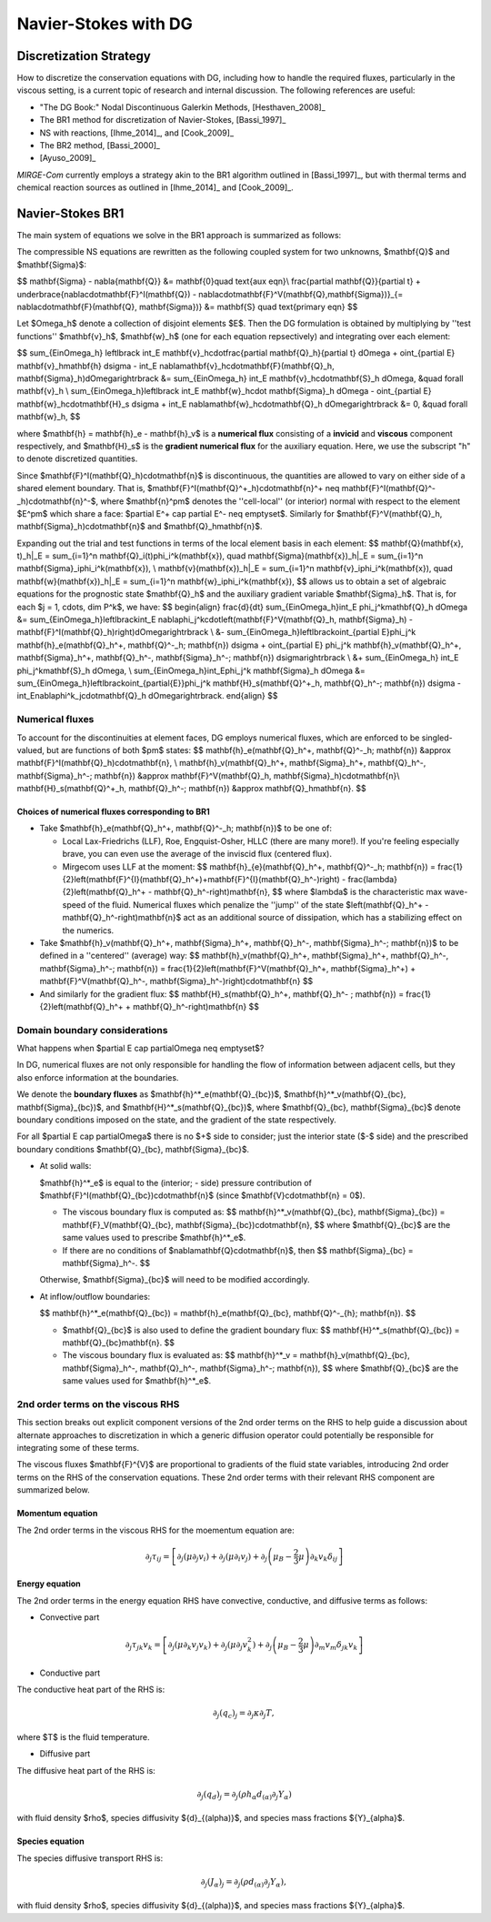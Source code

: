 =======================
 Navier-Stokes with DG
=======================

.. _disc-strat:

Discretization Strategy
=======================

How to discretize the conservation equations with DG, including how to handle the required fluxes,
particularly in the viscous setting, is a current topic of research and internal discussion.  The
following references are useful:

* "The DG Book:" Nodal Discontinuous Galerkin Methods, [Hesthaven_2008]_
* The BR1 method for discretization of Navier-Stokes, [Bassi_1997]_
* NS with reactions, [Ihme_2014]_, and [Cook_2009]_
* The BR2 method, [Bassi_2000]_
* [Ayuso_2009]_

*MIRGE-Com* currently employs a strategy akin to the BR1 algorithm outlined in [Bassi_1997]_, but
with thermal terms and chemical reaction sources as outlined in [Ihme_2014]_ and [Cook_2009]_.

Navier-Stokes BR1
=================

The main system of equations we solve in the BR1 approach is summarized as follows:

The compressible NS equations are rewritten as the following coupled system for two unknowns, $\mathbf{Q}$
and $\mathbf{\Sigma}$:

$$
\mathbf{\Sigma} - \nabla{\mathbf{Q}} &= \mathbf{0}\quad \text{aux eqn}\\
\frac{\partial \mathbf{Q}}{\partial t} + \underbrace{\nabla\cdot\mathbf{F}^I(\mathbf{Q}) - \nabla\cdot\mathbf{F}^V(\mathbf{Q},\mathbf{\Sigma})}_{= \nabla\cdot\mathbf{F}(\mathbf{Q}, \mathbf{\Sigma})} &= \mathbf{S} \quad \text{primary eqn}
$$

Let $\Omega_h$ denote a collection of disjoint elements $E$. Then the DG formulation is obtained by multiplying by ''test functions'' $\mathbf{v}_h$, $\mathbf{w}_h$ (one for each equation repsectively) and integrating over each element:

$$
\sum_{E\in\Omega_h} \left\lbrack \int_E \mathbf{v}_h\cdot\frac{\partial \mathbf{Q}_h}{\partial t} d\Omega + \oint_{\partial E} \mathbf{v}_h\mathbf{h} d\sigma - \int_E \nabla\mathbf{v}_h\cdot\mathbf{F}(\mathbf{Q}_h, \mathbf{\Sigma}_h)d\Omega\right\rbrack &= \sum_{E\in\Omega_h} \int_E \mathbf{v}_h\cdot\mathbf{S}_h d\Omega, &\quad \forall \mathbf{v}_h \\
\sum_{E\in\Omega_h}\left\lbrack \int_E \mathbf{w}_h\cdot \mathbf{\Sigma}_h d\Omega - \oint_{\partial E} \mathbf{w}_h\cdot\mathbf{H}_s d\sigma + \int_E \nabla\mathbf{w}_h\cdot\mathbf{Q}_h d\Omega\right\rbrack &= 0, &\quad \forall \mathbf{w}_h,
$$

where $\mathbf{h} = \mathbf{h}_e - \mathbf{h}_v$ is a **numerical flux** consisting of a **invicid** and **viscous** component respectively, and $\mathbf{H}_s$ is the **gradient numerical flux** for the auxiliary equation. Here, we use the subscript "h" to denote discretized quantities.

Since $\mathbf{F}^I(\mathbf{Q}_h)\cdot\mathbf{n}$ is discontinuous, the quantities are allowed to vary on either side of a shared element boundary. That is, $\mathbf{F}^I(\mathbf{Q}^+_h)\cdot\mathbf{n}^+ \neq \mathbf{F}^I(\mathbf{Q}^-_h)\cdot\mathbf{n}^-$, where $\mathbf{n}^\pm$ denotes the ''cell-local'' (or interior) normal with respect to the element $E^\pm$ which share a face: $\partial E^+ \cap \partial E^- \neq \emptyset$. Similarly for $\mathbf{F}^V(\mathbf{Q}_h, \mathbf{\Sigma}_h)\cdot\mathbf{n}$ and $\mathbf{Q}_h\mathbf{n}$.

Expanding out the trial and test functions in terms of the local element basis in each element:
$$
\mathbf{Q}(\mathbf{x}, t)_h|_E = \sum_{i=1}^n \mathbf{Q}_i(t)\phi_i^k(\mathbf{x}), \quad
\mathbf{\Sigma}(\mathbf{x})_h|_E = \sum_{i=1}^n \mathbf{\Sigma}_i\phi_i^k(\mathbf{x}), \\
\mathbf{v}(\mathbf{x})_h|_E = \sum_{i=1}^n \mathbf{v}_i\phi_i^k(\mathbf{x}), \quad
\mathbf{w}(\mathbf{x})_h|_E = \sum_{i=1}^n \mathbf{w}_i\phi_i^k(\mathbf{x}),
$$
allows us to obtain a set of algebraic equations for the prognostic state $\mathbf{Q}_h$ and the auxiliary gradient variable $\mathbf{\Sigma}_h$. That is, for each $j = 1, \cdots, \dim P^k$, we have:
$$
\begin{align}
\frac{d}{dt} \sum_{E\in\Omega_h}\int_E \phi_j^k\mathbf{Q}_h d\Omega &= \sum_{E\in\Omega_h}\left\lbrack\int_E \nabla\phi_j^k\cdot\left(\mathbf{F}^V(\mathbf{Q}_h, \mathbf{\Sigma}_h) - \mathbf{F}^I(\mathbf{Q}_h)\right)d\Omega\right\rbrack \\
&- \sum_{E\in\Omega_h}\left\lbrack\oint_{\partial E}\phi_j^k \mathbf{h}_e(\mathbf{Q}_h^+, \mathbf{Q}^-_h; \mathbf{n}) d\sigma + \oint_{\partial E} \phi_j^k \mathbf{h}_v(\mathbf{Q}_h^+, \mathbf{\Sigma}_h^+, \mathbf{Q}_h^-, \mathbf{\Sigma}_h^-; \mathbf{n}) d\sigma\right\rbrack \\
&+ \sum_{E\in\Omega_h} \int_E \phi_j^k\mathbf{S}_h d\Omega, \\
\sum_{E\in\Omega_h}\int_E\phi_j^k \mathbf{\Sigma}_h d\Omega &= \sum_{E\in\Omega_h}\left\lbrack\oint_{\partial{E}}\phi_j^k \mathbf{H}_s(\mathbf{Q}^+_h, \mathbf{Q}_h^-; \mathbf{n}) d\sigma -\int_E\nabla\phi^k_j\cdot\mathbf{Q}_h d\Omega\right\rbrack.
\end{align}
$$

Numerical fluxes
----------------

To account for the discontinuities at element faces, DG employs numerical fluxes, which are enforced to be singled-valued, but are functions of both $\pm$ states:
$$
\mathbf{h}_e(\mathbf{Q}_h^+, \mathbf{Q}^-_h; \mathbf{n}) &\approx \mathbf{F}^I(\mathbf{Q}_h)\cdot\mathbf{n}, \\
\mathbf{h}_v(\mathbf{Q}_h^+, \mathbf{\Sigma}_h^+, \mathbf{Q}_h^-, \mathbf{\Sigma}_h^-; \mathbf{n}) &\approx \mathbf{F}^V(\mathbf{Q}_h, \mathbf{\Sigma}_h)\cdot\mathbf{n}\\
\mathbf{H}_s(\mathbf{Q}^+_h, \mathbf{Q}_h^-; \mathbf{n}) &\approx \mathbf{Q}_h\mathbf{n}.
$$

Choices of numerical fluxes corresponding to BR1
^^^^^^^^^^^^^^^^^^^^^^^^^^^^^^^^^^^^^^^^^^^^^^^^

* Take $\mathbf{h}_e(\mathbf{Q}_h^+, \mathbf{Q}^-_h; \mathbf{n})$ to be one of:
  
  * Local Lax-Friedrichs (LLF), Roe, Engquist-Osher, HLLC (there are many more!). If you're feeling especially brave, you can even use the average of the inviscid flux (centered flux).

  * Mirgecom uses LLF at the moment:
    $$
    \mathbf{h}_{e}(\mathbf{Q}_h^+, \mathbf{Q}^-_h; \mathbf{n}) = \frac{1}{2}\left(\mathbf{F}^{I}(\mathbf{Q}_h^+)+\mathbf{F}^{I}(\mathbf{Q}_h^-)\right) - \frac{\lambda}{2}\left(\mathbf{Q}_h^+ - \mathbf{Q}_h^-\right)\mathbf{n},
    $$
    where $\lambda$ is the characteristic max wave-speed of the fluid. Numerical fluxes which penalize the ''jump'' of the state $\left(\mathbf{Q}_h^+ - \mathbf{Q}_h^-\right)\mathbf{n}$ act as an additional source of dissipation, which has a stabilizing effect on the numerics.

* Take $\mathbf{h}_v(\mathbf{Q}_h^+, \mathbf{\Sigma}_h^+, \mathbf{Q}_h^-, \mathbf{\Sigma}_h^-; \mathbf{n})$ to be defined in a ''centered'' (average) way:
  $$
  \mathbf{h}_v(\mathbf{Q}_h^+, \mathbf{\Sigma}_h^+, \mathbf{Q}_h^-, \mathbf{\Sigma}_h^-; \mathbf{n}) = \frac{1}{2}\left(\mathbf{F}^V(\mathbf{Q}_h^+, \mathbf{\Sigma}_h^+) + \mathbf{F}^V(\mathbf{Q}_h^-, \mathbf{\Sigma}_h^-)\right)\cdot\mathbf{n}
  $$

* And similarly for the gradient flux:
  $$
  \mathbf{H}_s(\mathbf{Q}_h^+, \mathbf{Q}_h^- ; \mathbf{n}) = \frac{1}{2}\left(\mathbf{Q}_h^+ + \mathbf{Q}_h^-\right)\mathbf{n}
  $$


Domain boundary considerations
------------------------------

What happens when $\partial E \cap \partial\Omega \neq \emptyset$?

In DG, numerical fluxes are not only responsible for handling the flow of information between adjacent cells, but they also enforce information at the boundaries.

We denote the **boundary fluxes** as $\mathbf{h}^*_e(\mathbf{Q}_{bc})$, $\mathbf{h}^*_v(\mathbf{Q}_{bc}, \mathbf{\Sigma}_{bc})$, and $\mathbf{H}^*_s(\mathbf{Q}_{bc})$, where $\mathbf{Q}_{bc}, \mathbf{\Sigma}_{bc}$ denote boundary conditions imposed on the state, and the gradient of the state respectively.

For all $\partial E \cap \partial\Omega$ there is no $+$ side to consider; just the interior state ($-$ side) and the prescribed boundary conditions $\mathbf{Q}_{bc}, \mathbf{\Sigma}_{bc}$.

* At solid walls:

  $\mathbf{h}^*_e$ is equal to the (interior; - side) pressure contribution of $\mathbf{F}^I(\mathbf{Q}_{bc})\cdot\mathbf{n}$ (since $\mathbf{V}\cdot\mathbf{n} = 0$).
    
  * The viscous boundary flux is computed as:
    $$
    \mathbf{h}^*_v(\mathbf{Q}_{bc}, \mathbf{\Sigma}_{bc}) = \mathbf{F}_V(\mathbf{Q}_{bc}, \mathbf{\Sigma}_{bc})\cdot\mathbf{n},
    $$
    where $\mathbf{Q}_{bc}$ are the same values used to prescribe $\mathbf{h}^*_e$.

  * If there are no conditions of $\nabla\mathbf{Q}\cdot\mathbf{n}$, then
    $$
    \mathbf{\Sigma}_{bc} = \mathbf{\Sigma}_h^-.
    $$

  Otherwise, $\mathbf{\Sigma}_{bc}$ will need to be modified accordingly.

* At inflow/outflow boundaries:

  $$
  \mathbf{h}^*_e(\mathbf{Q}_{bc}) = \mathbf{h}_e(\mathbf{Q}_{bc}, \mathbf{Q}^-_{h}; \mathbf{n}).
  $$

  * $\mathbf{Q}_{bc}$ is also used to define the gradient boundary flux:
    $$
    \mathbf{H}^*_s(\mathbf{Q}_{bc}) = \mathbf{Q}_{bc}\mathbf{n}.
    $$

  * The viscous boundary flux is evaluated as:
    $$
    \mathbf{h}^*_v = \mathbf{h}_v(\mathbf{Q}_{bc}, \mathbf{\Sigma}_h^-, \mathbf{Q}_h^-, \mathbf{\Sigma}_h^-; \mathbf{n}),
    $$
    where $\mathbf{Q}_{bc}$ are the same values used for $\mathbf{h}^*_e$.



2nd order terms on the viscous RHS
----------------------------------

This section breaks out explicit component versions of the 2nd order terms on the RHS to help
guide a discussion about alternate approaches to discretization in which a generic diffusion
operator could potentially be responsible for integrating some of these terms.

The viscous fluxes $\mathbf{F}^{V}$ are proportional to gradients of the fluid state variables,
introducing 2nd order terms on the RHS of the conservation equations. These 2nd order terms with their
relevant RHS component are summarized below.

Momentum equation
^^^^^^^^^^^^^^^^^

The 2nd order terms in the viscous RHS for the moementum equation are:

.. math::
   \partial_j \tau_{ij} = \left[\partial_j\left(\mu\partial_j{v}_i\right) +
   \partial_j\left(\mu\partial_i{v}_j\right) + \partial_j\left(\mu_{B} -
   \frac{2}{3}\mu\right)\partial_k{v}_k\delta_{ij}\right]


Energy equation
^^^^^^^^^^^^^^^

The 2nd order terms in the energy equation RHS have convective, conductive, and
diffusive terms as follows:

- Convective part

.. math::
   \partial_j \tau_{jk} {v}_k = \left[\partial_j\left(\mu\partial_k{v}_j{v}_k\right) +
   \partial_j\left(\mu\partial_j{v}^2_k\right) + \partial_j\left(\mu_{B} -
   \frac{2}{3}\mu\right)\partial_m{v}_m\delta_{jk}{v}_k\right]
   

- Conductive part

The conductive heat part of the RHS is:

.. math::
   \partial_j{(q_{c})_j} = \partial_j\kappa\partial_j{T},

where $T$ is the fluid temperature.

- Diffusive part

The diffusive heat part of the RHS is:

.. math::
   \partial_j{(q_{d})_j} = \partial_j\left(\rho{h}_{\alpha}{d}_{(\alpha)}\partial_j{Y}_{\alpha}\right)
   
with fluid density $\rho$, species diffusivity ${d}_{(\alpha)}$, and species mass fractions
${Y}_{\alpha}$. 

Species equation
^^^^^^^^^^^^^^^^

The species diffusive transport RHS is:

.. math::
   \partial_j{(J_{\alpha})_j} = \partial_j\left(\rho{d}_{(\alpha)}\partial_j{Y}_{\alpha}\right),

with fluid density $\rho$, species diffusivity ${d}_{(\alpha)}$, and species mass fractions
${Y}_{\alpha}$. 
